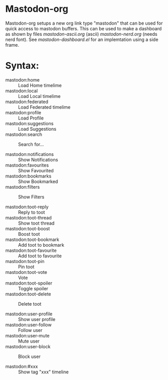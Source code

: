 
* Mastodon-org

Mastodon-org setups a new org link type "mastodon" that can be used
for quick access to mastodon buffers. This can be used to make a
dashboard as shown by files [[mastodon-ascii.org]] (ascii)
[[mastodon-nerd.org]] (needs nerd font). See [[mastodon-dashboard.el]] for an implemtation using a side frame.

* Syntax:

 - mastodon:home          :: Load Home timelime
 - mastodon:local         :: Load Local timelime
 - mastodon:federated     :: Load Federated timelime
 - mastodon:profile       :: Load Profile
 - mastodon:suggestions   :: Load Suggestions
 - mastodon:search        :: Search for...

 - mastodon:notifications :: Show Notifications
 - mastodon:favourites    :: Show Favourited
 - mastodon:bookmarks     :: Show Bookmarked
 - mastodon:filters       :: Show Filters

 - mastodon:toot-reply     :: Reply to toot
 - mastodon:toot-thread    :: Show toot thread
 - mastodon:toot-boost     :: Boost toot
 - mastodon:toot-bookmark  :: Add toot to bookmark
 - mastodon:toot-favourite :: Add toot to favourite
 - mastodon:toot-pin       :: Pin toot
 - mastodon:toot-vote      :: Vote
 - mastodon:toot-spoiler   :: Toggle spoiler
 - mastodon:toot-delete    :: Delete toot

 - mastodon:user-profile   :: Show user profile
 - mastodon:user-follow    :: Follow user
 - mastodon:user-mute      :: Mute user
 - mastodon:user-block     :: Block user

 - mastodon:#xxx           :: Show tag "xxx" timeline
